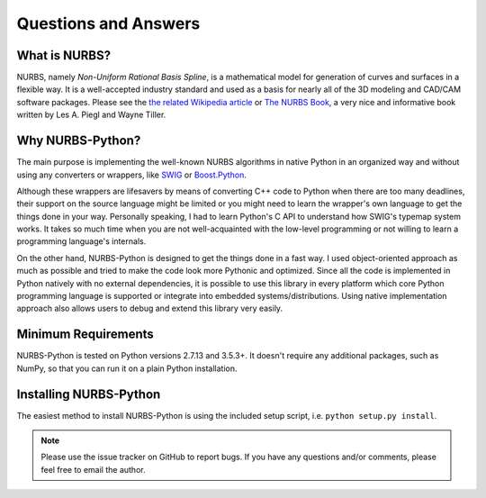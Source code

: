 Questions and Answers
^^^^^^^^^^^^^^^^^^^^^

What is NURBS?
==============

NURBS, namely *Non-Uniform Rational Basis Spline*, is a mathematical model for generation of curves and surfaces in a
flexible way. It is a well-accepted industry standard and used as a basis for nearly all of the 3D modeling and CAD/CAM
software packages. Please see the `the related Wikipedia article <https://en.wikipedia.org/wiki/Non-uniform_rational_B-spline>`_
or `The NURBS Book <http://www.springer.com/gp/book/9783642973857>`_, a very nice and informative book written by
Les A. Piegl and Wayne Tiller.

Why NURBS-Python?
=================

The main purpose is implementing the well-known NURBS algorithms in native Python in an organized way and without using
any converters or wrappers, like `SWIG <http://www.swig.org/>`_ or `Boost.Python <https://github.com/boostorg/python>`_.

Although these wrappers are lifesavers by means of converting C++ code to Python when there are too many deadlines, their support
on the source language might be limited or you might need to learn the wrapper's own language to get the things done in your way.
Personally speaking, I had to learn Python's C API to understand how SWIG's typemap system works. It takes so much time when
you are not well-acquainted with the low-level programming or not willing to learn a programming language's internals.

On the other hand, NURBS-Python is designed to get the things done in a fast way. I used object-oriented approach
as much as possible and tried to make the code look more Pythonic and optimized. Since all the code is implemented in
Python natively with no external dependencies, it is possible to use this library in every platform which core Python
programming language is supported or integrate into embedded systems/distributions. Using native implementation
approach also allows users to debug and extend this library very easily.

Minimum Requirements
====================

NURBS-Python is tested on Python versions 2.7.13 and 3.5.3+. It doesn't require any additional packages, such as NumPy,
so that you can run it on a plain Python installation.

Installing NURBS-Python
=======================

The easiest method to install NURBS-Python is using the included setup script, i.e. ``python setup.py install``.

.. note:: Please use the issue tracker on GitHub to report bugs. If you have any questions and/or comments, please feel free to email the author.
